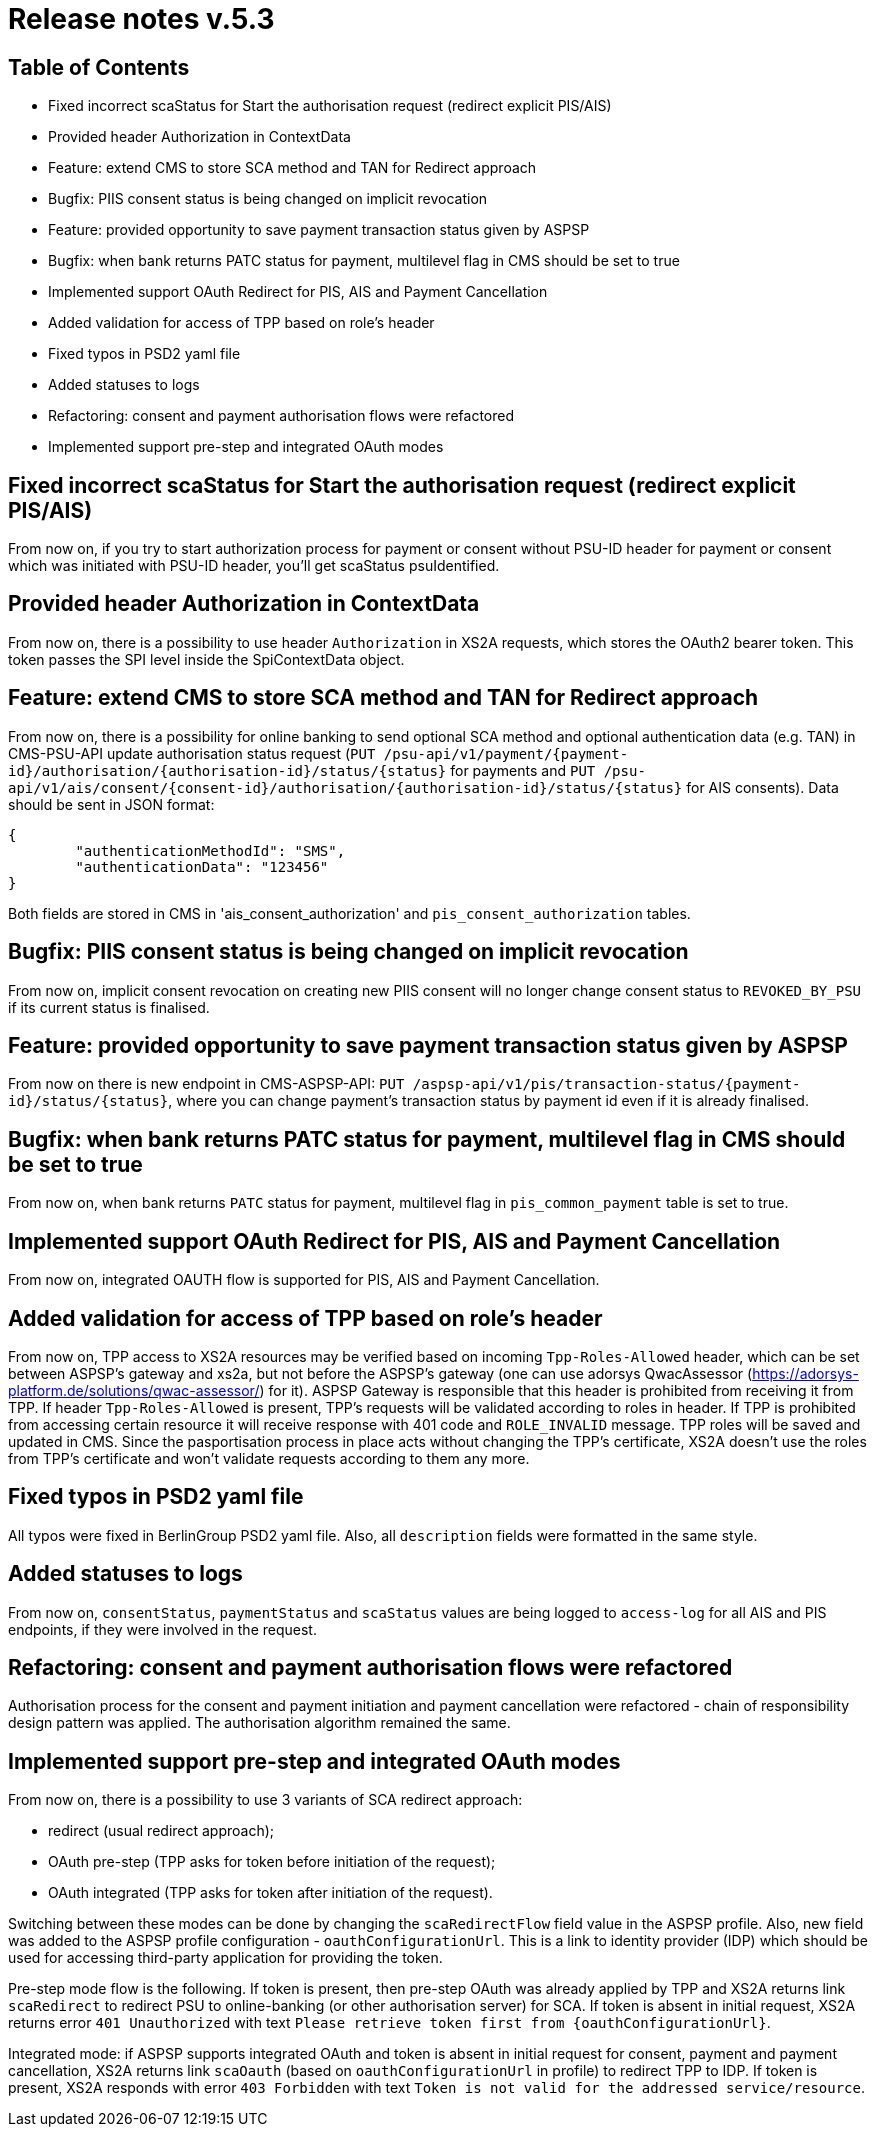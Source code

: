= Release notes v.5.3

== Table of Contents

* Fixed incorrect scaStatus for Start the authorisation request (redirect explicit PIS/AIS)
* Provided header Authorization in ContextData
* Feature: extend CMS to store SCA method and TAN for Redirect approach
* Bugfix: PIIS consent status is being changed on implicit revocation
* Feature: provided opportunity to save payment transaction status given by ASPSP
* Bugfix: when bank returns PATC status for payment, multilevel flag in CMS should be set to true
* Implemented support OAuth Redirect for PIS, AIS and Payment Cancellation
* Added validation for access of TPP based on role's header
* Fixed typos in PSD2 yaml file
* Added statuses to logs
* Refactoring: consent and payment authorisation flows were refactored
* Implemented support pre-step and integrated OAuth modes

== Fixed incorrect scaStatus for Start the authorisation request (redirect explicit PIS/AIS)

From now on, if you try to start authorization process for payment or consent without PSU-ID header for  payment or
consent which was initiated with PSU-ID header, you’ll get scaStatus psuIdentified.

== Provided header Authorization in ContextData

From now on, there is a possibility to use header `Authorization` in XS2A requests, which stores the OAuth2 bearer token.
This token passes the SPI level inside the SpiContextData object.

== Feature: extend CMS to store SCA method and TAN for Redirect approach

From now on, there is a possibility for online banking to send optional SCA method and optional authentication data (e.g. TAN) in CMS-PSU-API update authorisation status request (`PUT /psu-api/v1/payment/{payment-id}/authorisation/{authorisation-id}/status/{status}`
for payments and `PUT /psu-api/v1/ais/consent/{consent-id}/authorisation/{authorisation-id}/status/{status}` for AIS consents).
Data should be sent in JSON format:

[source,json]
----
{
	"authenticationMethodId": "SMS",
	"authenticationData": "123456"
}
----

Both fields are stored in CMS in 'ais_consent_authorization' and `pis_consent_authorization` tables.

== Bugfix: PIIS consent status is being changed on implicit revocation

From now on, implicit consent revocation on creating new PIIS consent will no longer change consent status to `REVOKED_BY_PSU` if its current status is finalised.

== Feature: provided opportunity to save payment transaction status given by ASPSP

From now on there is new endpoint in CMS-ASPSP-API: `PUT /aspsp-api/v1/pis/transaction-status/{payment-id}/status/{status}`,
where you can change payment's transaction status by payment id even if it is already finalised.

== Bugfix: when bank returns PATC status for payment, multilevel flag in CMS should be set to true

From now on, when bank returns `PATC` status for payment, multilevel flag in `pis_common_payment` table is
set to true.

== Implemented support OAuth Redirect for PIS, AIS and Payment Cancellation

From now on, integrated OAUTH flow is supported for PIS, AIS and Payment Cancellation.

== Added validation for access of TPP based on role's header

From now on, TPP access to XS2A resources may be verified based on incoming `Tpp-Roles-Allowed` header, which can be set between ASPSP’s gateway and xs2a,
but not before the ASPSP’s gateway (one can use adorsys QwacAssessor (https://adorsys-platform.de/solutions/qwac-assessor/) for it).
ASPSP Gateway is responsible that this header is prohibited from receiving it from TPP.
If header `Tpp-Roles-Allowed` is present, TPP’s requests will be validated according to roles in header.
If TPP is prohibited from accessing certain resource it will receive response with 401 code and `ROLE_INVALID` message. TPP roles will be saved and updated in CMS.
Since the pasportisation process in place acts without changing the TPP’s certificate, XS2A doesn’t use the roles from TPP’s certificate and won’t validate requests according to them any more.

== Fixed typos in PSD2 yaml file

All typos were fixed in BerlinGroup PSD2 yaml file. Also, all `description` fields were formatted in the same style.

== Added statuses to logs

From now on, `consentStatus`, `paymentStatus` and `scaStatus` values are being logged to `access-log`
for all AIS and PIS endpoints, if they were involved in the request.

== Refactoring: consent and payment authorisation flows were refactored

Authorisation process for the consent and payment initiation and payment cancellation were refactored - chain of responsibility
design pattern was applied. The authorisation algorithm remained the same.

== Implemented support pre-step and integrated OAuth modes

From now on, there is a possibility to use 3 variants of SCA redirect approach:

 - redirect (usual redirect approach);
 - OAuth pre-step (TPP asks for token before initiation of the request);
 - OAuth integrated (TPP asks for token after initiation of the request).

Switching between these modes can be done by changing the `scaRedirectFlow` field value in the ASPSP profile. Also, new field
was added to the ASPSP profile configuration - `oauthConfigurationUrl`. This is a link to identity provider (IDP) which should
be used for accessing third-party application for providing the token.

Pre-step mode flow is the following. If token is present, then pre-step OAuth was already applied by TPP and XS2A returns link `scaRedirect`
to redirect PSU to online-banking (or other authorisation server) for SCA. If token is absent in initial request, XS2A returns
error `401 Unauthorized` with text `Please retrieve token first from {oauthConfigurationUrl}`.

Integrated mode: if ASPSP supports integrated OAuth and token is absent in initial request for consent, payment and payment
cancellation, XS2A returns link `scaOauth` (based on `oauthConfigurationUrl` in profile) to redirect TPP to IDP. If token
is present, XS2A responds with error `403 Forbidden` with text `Token is not valid for the addressed service/resource`.
